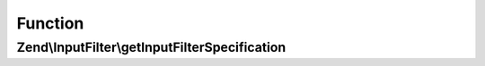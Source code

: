 .. InputFilter/InputFilterProviderInterface.php generated using docpx on 01/30/13 03:02pm


Function
********

Zend\\InputFilter\\getInputFilterSpecification
==============================================

.. function:: Zend\InputFilter\getInputFilterSpecification()


    Should return an array specification compatible with
    {@link Zend\InputFilter\Factory::createInputFilter()}.

    :rtype: array 



